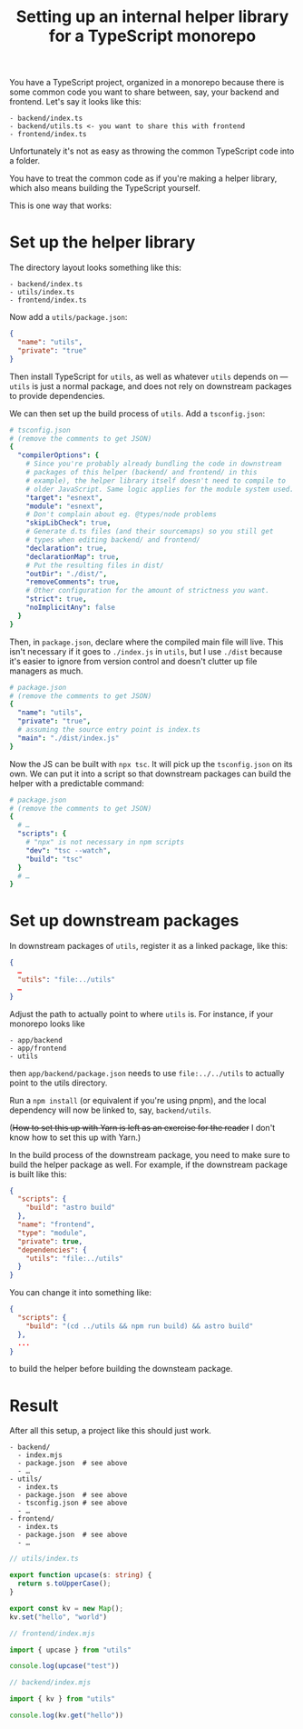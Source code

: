 #+title: Setting up an internal helper library for a TypeScript monorepo
#+created: 2023-05-06T09:59:25+0900
#+tags[]: web typescript javascript

You have a TypeScript project, organized in a monorepo because there is some common code you want to share between, say, your backend and frontend. Let's say it looks like this:

#+begin_src
- backend/index.ts
- backend/utils.ts <- you want to share this with frontend
- frontend/index.ts
#+end_src

Unfortunately it's not as easy as throwing the common TypeScript code into a folder.

You have to treat the common code as if you're making a helper library, which also means building the TypeScript yourself.

This is one way that works:

* Set up the helper library

The directory layout looks something like this:

#+begin_src
- backend/index.ts
- utils/index.ts
- frontend/index.ts
#+end_src

Now add a =utils/package.json=:

#+begin_src json
{
  "name": "utils",
  "private": "true"
}
#+end_src

Then install TypeScript for =utils=, as well as whatever =utils= depends on — =utils= is just a normal package, and does not rely on downstream packages to provide dependencies.

We can then set up the build process of =utils=. Add a =tsconfig.json=:

#+begin_src yaml
# tsconfig.json
# (remove the comments to get JSON)
{
  "compilerOptions": {
    # Since you're probably already bundling the code in downstream
    # packages of this helper (backend/ and frontend/ in this
    # example), the helper library itself doesn't need to compile to
    # older JavaScript. Same logic applies for the module system used.
    "target": "esnext",
    "module": "esnext",
    # Don't complain about eg. @types/node problems
    "skipLibCheck": true,
    # Generate d.ts files (and their sourcemaps) so you still get
    # types when editing backend/ and frontend/
    "declaration": true,
    "declarationMap": true,
    # Put the resulting files in dist/
    "outDir": "./dist/",
    "removeComments": true,
    # Other configuration for the amount of strictness you want.
    "strict": true,
    "noImplicitAny": false
  }
}
#+end_src

Then, in =package.json=, declare where the compiled main file will live. This isn't necessary if it goes to =./index.js= in =utils=, but I use =./dist= because it's easier to ignore from version control and doesn't clutter up file managers as much.

#+begin_src yaml
# package.json
# (remove the comments to get JSON)
{
  "name": "utils",
  "private": "true",
  # assuming the source entry point is index.ts
  "main": "./dist/index.js"
}
#+end_src

Now the JS can be built with =npx tsc=. It will pick up the =tsconfig.json= on its own. We can put it into a script so that downstream packages can build the helper with a predictable command:

#+begin_src yaml
# package.json
# (remove the comments to get JSON)
{
  # …
  "scripts": {
    # "npx" is not necessary in npm scripts
    "dev": "tsc --watch",
    "build": "tsc"
  }
  # …
}
#+end_src

* Set up downstream packages

In downstream packages of =utils=, register it as a linked package, like this:

#+begin_src json
{
  …
  "utils": "file:../utils"
  …
}
#+end_src

Adjust the path to actually point to where =utils= is. For instance, if your monorepo looks like

#+begin_src
- app/backend
- app/frontend
- utils
#+end_src

then =app/backend/package.json= needs to use =file:../../utils= to actually point to the utils directory.

Run a =npm install= (or equivalent if you're using pnpm), and the local dependency will now be linked to, say, =backend/utils=.

(+How to set this up with Yarn is left as an exercise for the reader+ I don't know how to set this up with Yarn.)

In the build process of the downstream package, you need to make sure to build the helper package as well. For example, if the downstream package is built like this:

#+begin_src json
{
  "scripts": {
    "build": "astro build"
  },
  "name": "frontend",
  "type": "module",
  "private": true,
  "dependencies": {
    "utils": "file:../utils"
  }
}
#+end_src

You can change it into something like:

#+begin_src json
{
  "scripts": {
    "build": "(cd ../utils && npm run build) && astro build"
  },
  ...
}
#+end_src

to build the helper before building the downsteam package.

* Result

After all this setup, a project like this should just work.

#+begin_src
- backend/
  - index.mjs
  - package.json  # see above
  - …
- utils/
  - index.ts
  - package.json  # see above
  - tsconfig.json # see above
  - …
- frontend/
  - index.ts
  - package.json  # see above
  - …
#+end_src

#+begin_src typescript
// utils/index.ts

export function upcase(s: string) {
  return s.toUpperCase();
}

export const kv = new Map();
kv.set("hello", "world")
#+end_src


#+begin_src typescript
// frontend/index.mjs

import { upcase } from "utils"

console.log(upcase("test"))
#+end_src

#+begin_src typescript
// backend/index.mjs

import { kv } from "utils"

console.log(kv.get("hello"))
#+end_src
